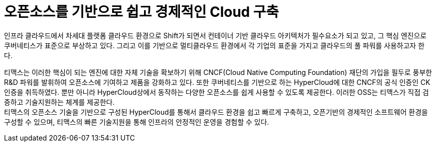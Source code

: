 = 오픈소스를 기반으로 쉽고 경제적인 Cloud 구축 

인프라 클라우드에서 차세대 플랫폼 클라우드 환경으로 Shift가 되면서 컨테이너 기반 클라우드 아키텍처가 필수요소가 되고 있고, 그 핵심 엔진으로 쿠버네티스가 표준으로 부상하고 있다. 그리고 이를 기반으로 멀티클라우드 환경에서 각 기업의 표준을 가지고 클라우드의 풀 파워를 사용하고자 한다.

티맥스는 이러한 핵심이 되는 엔진에 대한 자체 기술을 확보하기 위해 CNCF(Cloud Native Computing Foundation) 재단의 가입을 필두로 풍부한 R&D 파워를 발휘하여 오픈소스에 기여하고 제품을 강화하고 있다. 또한 쿠버네티스를 기반으로 하는 HyperCloud에 대한 CNCF의 공식 인증인 CK 인증을 취득하였다. 뿐만 아니라 HyperCloud상에서 동작하는 다양한 오픈소스를 쉽게 사용할 수 있도록 제공한다. 이러한 OSS는 티맥스가 직접 검증하고 기술지원하는 체계를 제공한다. +
티맥스의 오픈소스 기술을 기반으로 구성된 HyperCloud를 통해서 클라우드 환경을 쉽고 빠르게 구축하고, 오픈기반의 경제적인 소프트웨어 환경을 구성할 수 있으며, 티맥스의 빠른 기술지원을 통해 인프라의 안정적인 운영을 경험할 수 있다.